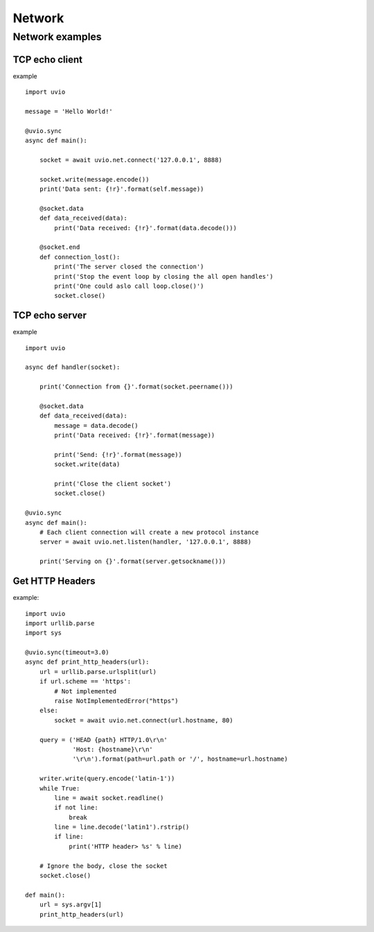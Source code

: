 Network
=======================


Network examples
-----------------


TCP echo client
^^^^^^^^^^^^^^^^

example ::

    import uvio

    message = 'Hello World!'

    @uvio.sync
    async def main():

        socket = await uvio.net.connect('127.0.0.1', 8888)

        socket.write(message.encode())
        print('Data sent: {!r}'.format(self.message))

        @socket.data
        def data_received(data):
            print('Data received: {!r}'.format(data.decode()))

        @socket.end
        def connection_lost():
            print('The server closed the connection')
            print('Stop the event loop by closing the all open handles')
            print('One could aslo call loop.close()')
            socket.close()


TCP echo server
^^^^^^^^^^^^^^^^

example ::

    import uvio

    async def handler(socket):

        print('Connection from {}'.format(socket.peername()))

        @socket.data
        def data_received(data):
            message = data.decode()
            print('Data received: {!r}'.format(message))

            print('Send: {!r}'.format(message))
            socket.write(data)

            print('Close the client socket')
            socket.close()

    @uvio.sync
    async def main():
        # Each client connection will create a new protocol instance
        server = await uvio.net.listen(handler, '127.0.0.1', 8888)

        print('Serving on {}'.format(server.getsockname()))



Get HTTP Headers
^^^^^^^^^^^^^^^^

example::

    import uvio
    import urllib.parse
    import sys

    @uvio.sync(timeout=3.0)
    async def print_http_headers(url):
        url = urllib.parse.urlsplit(url)
        if url.scheme == 'https':
            # Not implemented
            raise NotImplementedError("https")
        else:
            socket = await uvio.net.connect(url.hostname, 80)

        query = ('HEAD {path} HTTP/1.0\r\n'
                 'Host: {hostname}\r\n'
                 '\r\n').format(path=url.path or '/', hostname=url.hostname)

        writer.write(query.encode('latin-1'))
        while True:
            line = await socket.readline()
            if not line:
                break
            line = line.decode('latin1').rstrip()
            if line:
                print('HTTP header> %s' % line)

        # Ignore the body, close the socket
        socket.close()

    def main():
        url = sys.argv[1]
        print_http_headers(url)


